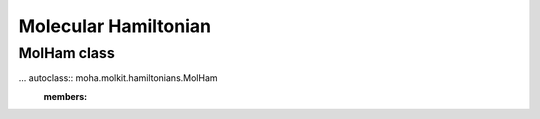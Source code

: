 Molecular Hamiltonian
=====================
MolHam class
-----------------
... autoclass:: moha.molkit.hamiltonians.MolHam
    :members:

    .. automethod:: __init__